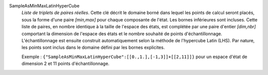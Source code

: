 .. index:: single: SampleAsMinMaxLatinHyperCube
.. index:: single: Latin hypercube
.. index:: single: Hypercube Latin

SampleAsMinMaxLatinHyperCube
  *Liste de triplets de paires réelles*. Cette clé décrit le domaine borné dans
  lequel les points de calcul seront placés, sous la forme d'une paire
  *[min,max]* pour chaque composante de l'état. Les bornes inférieures sont
  incluses. Cette liste de paires, en nombre identique à la taille de l'espace
  des états, est complétée par une paire d'entier *[dim,nbr]* comportant la
  dimension de l'espace des états et le nombre souhaité de points
  d'échantillonnage. L'échantillonnage est ensuite construit automatiquement
  selon la méthode de l'hypercube Latin (LHS). Par nature, les points sont
  inclus dans le domaine défini par les bornes explicites.

  Exemple :
  ``{"SampleAsMinMaxLatinHyperCube":[[0.,1.],[-1,3]]+[[2,11]]}`` pour un espace d'état de dimension 2 et 11 points d'échantillonnage.
